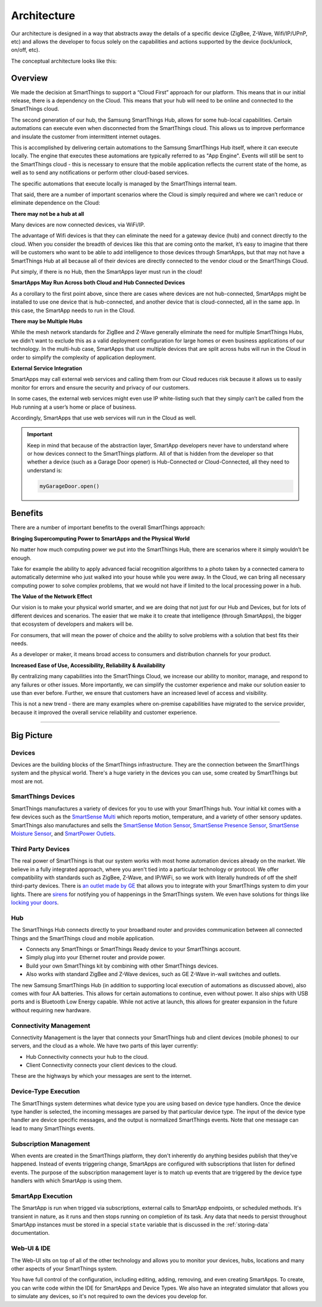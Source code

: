 Architecture
============

Our architecture is designed in a way that abstracts away the details of a specific device (ZigBee, Z-Wave, Wifi/IP/UPnP, etc) and allows the developer to focus solely on the capabilities and actions supported by the device (lock/unlock, on/off, etc).

The conceptual architecture looks like this:

.. figure:: ../img/overview/conceptual-architecture.png
   :alt: Conceptual Architecture

Overview
--------

We made the decision at SmartThings to support a “Cloud First” approach
for our platform. This means that in our initial release, there is a
dependency on the Cloud. This means that your hub will need to be online and connected to the SmartThings cloud.

The second generation of our hub, the Samsung SmartThings Hub, allows for some hub-local capabilities. Certain automations can execute even when disconnected from the SmartThings cloud.  This allows us to improve performance and insulate the customer from intermittent internet outages.

This is accomplished by delivering certain automations to the Samsung SmartThings Hub itself, where it can execute locally. The engine that executes these automations are typically referred to as "App Engine". Events will still be sent to the SmartThings cloud - this is necessary to ensure that the mobile application reflects the current state of the home, as well as to send any notifications or perform other cloud-based services.

The specific automations that execute locally is managed by the SmartThings internal team.

That said, there are a number of important scenarios where the Cloud is
simply required and where we can’t reduce or eliminate dependence on the
Cloud:

**There may not be a hub at all**

Many devices are now connected devices, via WiFi/IP.

The advantage of Wifi devices is that they can eliminate the need for a gateway
device (hub) and connect directly to the cloud.
When you consider the breadth of devices like this that are coming onto the market, it’s easy to imagine that there will be customers who want to be able to add intelligence to those devices through SmartApps, but that may not have a SmartThings Hub at all because all of their devices are directly connected to the vendor cloud or the SmartThings Cloud.

Put simply, if there is no Hub, then the SmartApps layer must run in the cloud!

**SmartApps May Run Across both Cloud and Hub Connected Devices**

As a corollary to the first point above, since there are cases where
devices are not hub-connected, SmartApps might be installed to use
one device that is hub-connected, and another device that is
cloud-connected, all in the same app. In this case, the SmartApp
needs to run in the Cloud.

**There may be Multiple Hubs**

While the mesh network standards for ZigBee and Z-Wave generally eliminate the need for multiple SmartThings Hubs, we didn’t want to exclude this as a valid
deployment configuration for large homes or even business
applications of our technology.
In the multi-hub case, SmartApps that use multiple devices that are split across hubs will run in the Cloud in order to simplify the complexity of application deployment.

**External Service Integration**

SmartApps may call external web services and calling them from our Cloud reduces risk because it allows us to easily monitor for errors and ensure the security and privacy of our customers.

In some cases, the external web services might even use IP white-listing such that they simply can’t be called from the Hub running at a user’s home or place of business.

Accordingly, SmartApps that use web services will run in the Cloud as well.

.. important::

   Keep in mind that because of the abstraction layer, SmartApp developers never have to understand where or how devices connect to the SmartThings platform. All of that is hidden from the developer so that whether a device (such as a Garage Door opener) is Hub-Connected or Cloud-Connected, all they need to understand is:

   .. code-block:: groovy

       myGarageDoor.open()

Benefits
--------

There are a number of important benefits to the overall SmartThings approach:

**Bringing Supercomputing Power to SmartApps and the Physical World**

No matter how much computing power we put into the SmartThings Hub, there are scenarios where it simply wouldn’t be enough.

Take for example the ability to apply advanced facial recognition algorithms to a photo taken by a connected camera to automatically determine who  just walked into your house while you were away. In the Cloud, we can bring all necessary computing power to solve complex problems, that we would not have if limited to the local processing power in a hub.

**The Value of the Network Effect**

Our vision is to make your physical world smarter, and we are doing that not just for our Hub and Devices, but for lots of different devices and scenarios.
The easier that we make it to create that intelligence (through SmartApps), the bigger that ecosystem of developers and makers will be.

For consumers, that will mean the power of choice and the ability to solve problems with a solution that best fits their needs.

As a developer or maker, it means broad access to consumers and distribution channels for your product.

**Increased Ease of Use, Accessibility, Reliability & Availability**

By centralizing many capabilities into the SmartThings Cloud, we increase our ability to monitor, manage, and respond to any failures or other issues. More importantly, we can simplify the customer experience and make our solution easier to use than ever before. Further, we ensure that customers have an increased level of access and visibility.

This is not a new trend - there are many examples where on-premise capabilities have migrated to the service provider, because it improved the overall service reliability and customer experience.

----

Big Picture
-----------

.. TODO: I think we need a nicer looking picture. (Jesse O'Neill-Oine)
|Container Hierarchy|

Devices
~~~~~~~

Devices are the building blocks of the SmartThings infrastructure. They
are the connection between the SmartThings system and the physical
world. There's a huge variety in the devices you can use, some created
by SmartThings but most are not.

SmartThings Devices
~~~~~~~~~~~~~~~~~~~

SmartThings manufactures a variety of devices for you to use with your
SmartThings hub. Your initial kit comes with a few devices such as the
`SmartSense
Multi <https://shop.smartthings.com/#/products/smartsense-multi>`__
which reports motion, temperature, and a variety of other sensory
updates. SmartThings also manufactures and sells the `SmartSense Motion
Sensor <https://shop.smartthings.com/#/products/smartsense-motion>`__,
`SmartSense Presence
Sensor <https://shop.smartthings.com/#/products/smartsense-presence>`__,
`SmartSense Moisture
Sensor <https://shop.smartthings.com/#/products/smartsense-moisture>`__,
and `SmartPower
Outlets <https://shop.smartthings.com/#/products/smartpower-outlets-3-pack>`__.

Third Party Devices
~~~~~~~~~~~~~~~~~~~

The real power of SmartThings is that our system works with most home
automation devices already on the market. We believe in a fully
integrated approach, where you aren't tied into a particular technology
or protocol. We offer compatibility with standards such as ZigBee,
Z-Wave, and IP/WiFi, so we work with literally hundreds of off the shelf
third-party devices. There is `an outlet made by
GE <https://shop.smartthings.com/#/products/ge-z-wave-wireless-lighting-control-lamp-module-dimmer>`__
that allows you to integrate with your SmartThings system to dim your
lights. There are
`sirens <https://shop.smartthings.com/#/products/fortrezz-siren-strobe-alarm>`__
for notifying you of happenings in the SmartThings system. We even have
solutions for things like `locking your
doors <https://shop.smartthings.com/#/bundles/solution-i-can-lock-and-unlock-my-doors-from-anywhere>`__.

Hub
~~~

The SmartThings Hub connects directly to your broadband router and
provides communication between all connected Things and the SmartThings
cloud and mobile application.

-  Connects any SmartThings or SmartThings Ready device to your
   SmartThings account.
-  Simply plug into your Ethernet router and provide power.
-  Build your own SmartThings kit by combining with other SmartThings
   devices.
-  Also works with standard ZigBee and Z-Wave devices, such as GE Z-Wave
   in-wall switches and outlets.

The new Samsung SmartThings Hub (in addition to supporting local execution of automations as discussed above), also comes with four AA batteries. This allows for certain automations to continue, even without power. It also ships with USB ports and is Bluetooth Low Energy capable. While not active at launch, this allows for greater expansion in the future without requiring new hardware.

Connectivity Management
~~~~~~~~~~~~~~~~~~~~~~~

Connectivity Management is the layer that connects your SmartThings hub
and client devices (mobile phones) to our servers, and the cloud as a
whole. We have two parts of this layer currently:

-  Hub Connectivity connects your hub to the cloud.
-  Client Connectivity connects your client devices to the cloud.

These are the highways by which your messages are sent to the internet.

Device-Type Execution
~~~~~~~~~~~~~~~~~~~~~

The SmartThings system determines what device type you are using based
on device type handlers. Once the device type handler is selected, the
incoming messages are parsed by that particular device type. The input
of the device type handler are device specific messages, and the output
is normalized SmartThings events. Note that one message can lead to many
SmartThings events.

Subscription Management
~~~~~~~~~~~~~~~~~~~~~~~

When events are created in the SmartThings platform, they don't
inherently do anything besides publish that they've happened. Instead of
events triggering change, SmartApps are configured with subscriptions
that listen for defined events. The purpose of the subscription
management layer is to match up events that are triggered by the device
type handlers with which SmartApp is using them.

SmartApp Execution
~~~~~~~~~~~~~~~~~~

The SmartApp is run when trigged via subscriptions, external calls to
SmartApp endpoints, or scheduled methods. It's transient in nature, as
it runs and then stops running on completion of its task. Any data that
needs to persist throughout SmartApp instances must be stored in a special ``state`` variable that is discussed in the :ref:`storing-data` documentation.

Web-UI & IDE
~~~~~~~~~~~~

The Web-UI sits on top of all of the other technology and allows you to
monitor your devices, hubs, locations and many other aspects of your
SmartThings system.

You have full control of the configuration, including editing, adding,
removing, and even creating SmartApps. To create, you can write code
within the IDE for SmartApps and Device Types. We also have an
integrated simulator that allows you to simulate any devices, so it's
not required to own the devices you develop for.

.. |Container Hierarchy| image:: ../img/architecture/overview.png
